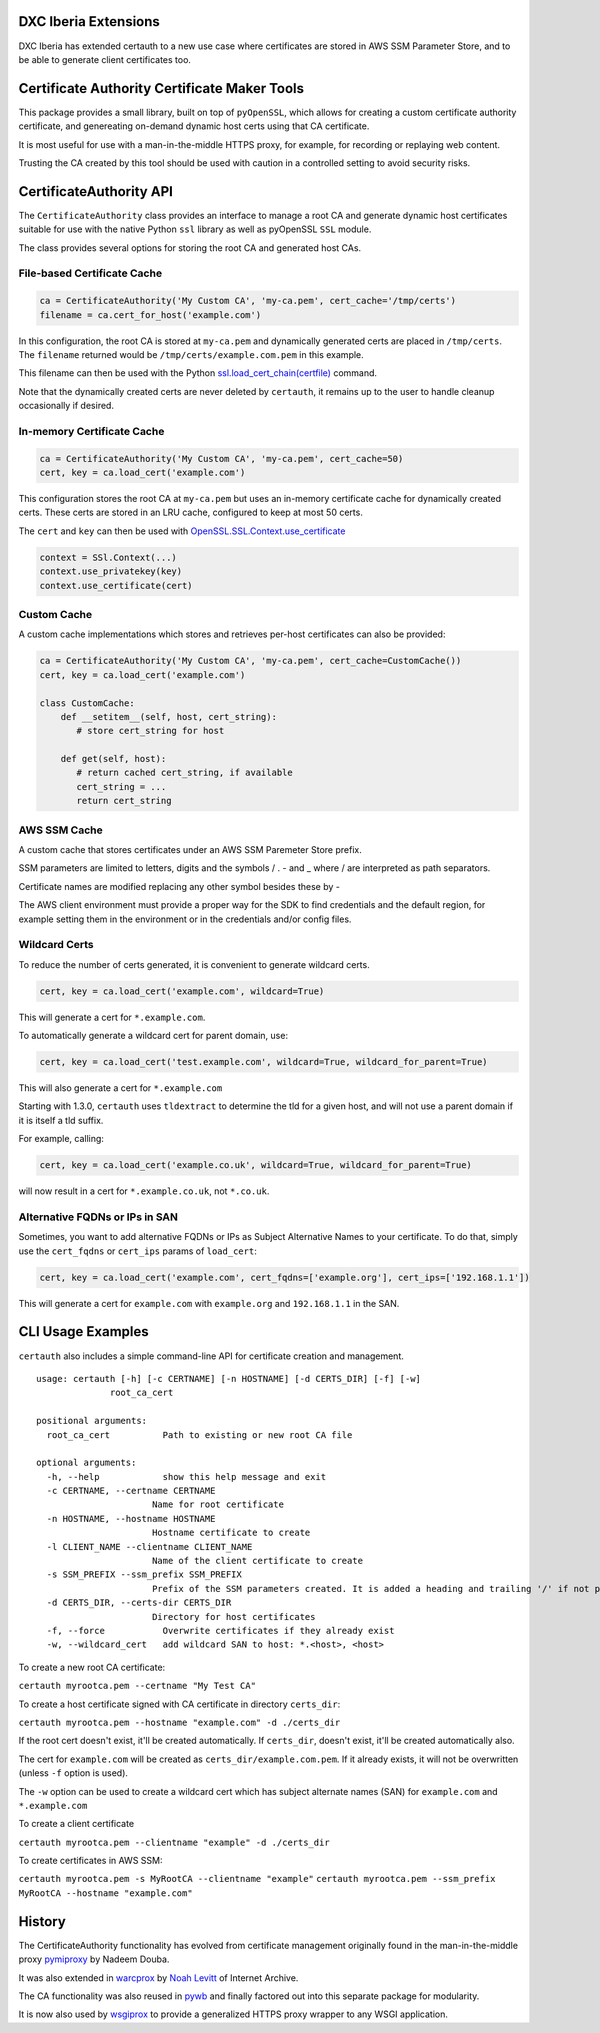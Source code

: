 DXC Iberia Extensions
=====================

DXC Iberia has extended certauth to a new use case where certificates are stored in AWS SSM Parameter Store,
and to be able to generate client certificates too.

Certificate Authority Certificate Maker Tools
=============================================

.. image:: https://travis-ci.org/ikreymer/certauth.svg?branch=master
    :target: https://travis-ci.org/ikreymer/certauth
.. image:: https://coveralls.io/repos/ikreymer/certauth/badge.svg?branch=master
    :target: https://coveralls.io/r/ikreymer/certauth?branch=master

This package provides a small library, built on top of ``pyOpenSSL``, which allows for creating a custom certificate authority certificate,
and genereating on-demand dynamic host certs using that CA certificate.

It is most useful for use with a man-in-the-middle HTTPS proxy, for example, for recording or replaying web content.

Trusting the CA created by this tool should be used with caution in a controlled setting to avoid security risks.


CertificateAuthority API
============================

The ``CertificateAuthority`` class provides an interface to manage a root CA and generate dynamic host certificates suitable
for use with the native Python ``ssl`` library as well as pyOpenSSL ``SSL`` module.

The class provides several options for storing the root CA and generated host CAs.


File-based Certificate Cache
~~~~~~~~~~~~~~~~~~~~~~~~~~~~

.. code:: python

   ca = CertificateAuthority('My Custom CA', 'my-ca.pem', cert_cache='/tmp/certs')
   filename = ca.cert_for_host('example.com')

In this configuration, the root CA is stored at ``my-ca.pem`` and dynamically generated certs
are placed in ``/tmp/certs``. The ``filename`` returned would be ``/tmp/certs/example.com.pem`` in this example.

This filename can then be used with the Python `ssl.load_cert_chain(certfile) <https://docs.python.org/3/library/ssl.html#ssl.SSLContext.load_cert_chain>`_ command.

Note that the dynamically created certs are never deleted by ``certauth``, it remains up to the user to handle cleanup occasionally if desired.


In-memory Certificate Cache
~~~~~~~~~~~~~~~~~~~~~~~~~~~

.. code:: python

   ca = CertificateAuthority('My Custom CA', 'my-ca.pem', cert_cache=50)
   cert, key = ca.load_cert('example.com')
   
This configuration stores the root CA at ``my-ca.pem`` but uses an in-memory certificate cache for dynamically created certs. 
These certs are stored in an LRU cache, configured to keep at most 50 certs.

The ``cert`` and ``key`` can then be used with `OpenSSL.SSL.Context.use_certificate <http://www.pyopenssl.org/en/stable/api/ssl.html#OpenSSL.SSL.Context.use_certificate>`_

.. code:: python

        context = SSl.Context(...)
        context.use_privatekey(key)
        context.use_certificate(cert)


Custom Cache
~~~~~~~~~~~~

A custom cache implementations which stores and retrieves per-host certificates can also be provided:

.. code:: python

   ca = CertificateAuthority('My Custom CA', 'my-ca.pem', cert_cache=CustomCache())
   cert, key = ca.load_cert('example.com')
   
   class CustomCache:
       def __setitem__(self, host, cert_string):
          # store cert_string for host
          
       def get(self, host):
          # return cached cert_string, if available
          cert_string = ...
          return cert_string

AWS SSM Cache
~~~~~~~~~~~~

A custom cache that stores certificates under an AWS SSM Paremeter Store prefix.

SSM parameters are limited to letters, digits and the symbols / . - and _ where / are interpreted as path separators.

Certificate names are modified replacing any other symbol besides these by - 

The AWS client environment must provide a proper way for the SDK to find credentials and the default region, for 
example setting them in the environment or in the credentials and/or config files.

Wildcard Certs
~~~~~~~~~~~~~~

To reduce the number of certs generated, it is convenient to generate wildcard certs.

.. code:: python

   cert, key = ca.load_cert('example.com', wildcard=True)

This will generate a cert for ``*.example.com``.

To automatically generate a wildcard cert for parent domain, use:

.. code:: python

   cert, key = ca.load_cert('test.example.com', wildcard=True, wildcard_for_parent=True)

This will also generate a cert for ``*.example.com``

Starting with 1.3.0, ``certauth`` uses ``tldextract`` to determine the tld for a given host,
and will not use a parent domain if it is itself a tld suffix.

For example, calling:

.. code:: python

   cert, key = ca.load_cert('example.co.uk', wildcard=True, wildcard_for_parent=True)
   
will now result in a cert for ``*.example.co.uk``, not ``*.co.uk``.


Alternative FQDNs or IPs in SAN
~~~~~~~~~~~~~~~~~~~~~~~~~~~~~~~

Sometimes, you want to add alternative FQDNs or IPs as Subject Alternative Names
to your certificate. To do that, simply use the ``cert_fqdns`` or ``cert_ips``
params of ``load_cert``:

.. code:: python

   cert, key = ca.load_cert('example.com', cert_fqdns=['example.org'], cert_ips=['192.168.1.1'])

This will generate a cert for ``example.com`` with ``example.org`` and ``192.168.1.1`` in
the SAN.


CLI Usage Examples
==================

``certauth`` also includes a simple command-line API for certificate creation and management.

::

  usage: certauth [-h] [-c CERTNAME] [-n HOSTNAME] [-d CERTS_DIR] [-f] [-w]
                root_ca_cert

  positional arguments:
    root_ca_cert          Path to existing or new root CA file

  optional arguments:
    -h, --help            show this help message and exit
    -c CERTNAME, --certname CERTNAME
                        Name for root certificate
    -n HOSTNAME, --hostname HOSTNAME
                        Hostname certificate to create
    -l CLIENT_NAME --clientname CLIENT_NAME
                        Name of the client certificate to create
    -s SSM_PREFIX --ssm_prefix SSM_PREFIX
                        Prefix of the SSM parameters created. It is added a heading and trailing '/' if not present
    -d CERTS_DIR, --certs-dir CERTS_DIR
                        Directory for host certificates
    -f, --force           Overwrite certificates if they already exist
    -w, --wildcard_cert   add wildcard SAN to host: *.<host>, <host>

To create a new root CA certificate:

``certauth myrootca.pem --certname "My Test CA"``

To create a host certificate signed with CA certificate in directory ``certs_dir``:

``certauth myrootca.pem --hostname "example.com" -d ./certs_dir``

If the root cert doesn't exist, it'll be created automatically.
If ``certs_dir``, doesn't exist, it'll be created automatically also.

The cert for ``example.com`` will be created as ``certs_dir/example.com.pem``.
If it already exists, it will not be overwritten (unless ``-f`` option is used).

The ``-w`` option can be used to create a wildcard cert which has subject alternate names (SAN) for ``example.com`` and ``*.example.com``

To create a client certificate

``certauth myrootca.pem --clientname "example" -d ./certs_dir``

To create certificates in AWS SSM:

``certauth myrootca.pem -s MyRootCA --clientname "example"``
``certauth myrootca.pem --ssm_prefix MyRootCA --hostname "example.com"``

History
=======

The CertificateAuthority functionality has evolved from certificate management originally found in the man-in-the-middle proxy `pymiproxy <https://github.com/allfro/pymiproxy>`_ by Nadeem Douba.

It was also extended in `warcprox <https://github.com/internetarchive/warcprox>`_ by `Noah Levitt <https://github.com/nlevitt>`_ of Internet Archive.

The CA functionality was also reused in `pywb <https://github.com/ikreymer/pywb>`_ and finally factored out into this separate package for modularity.

It is now also used by `wsgiprox <https://github.com/webrecorder/wsgiprox>`_ to provide a generalized HTTPS proxy wrapper to any WSGI application.


